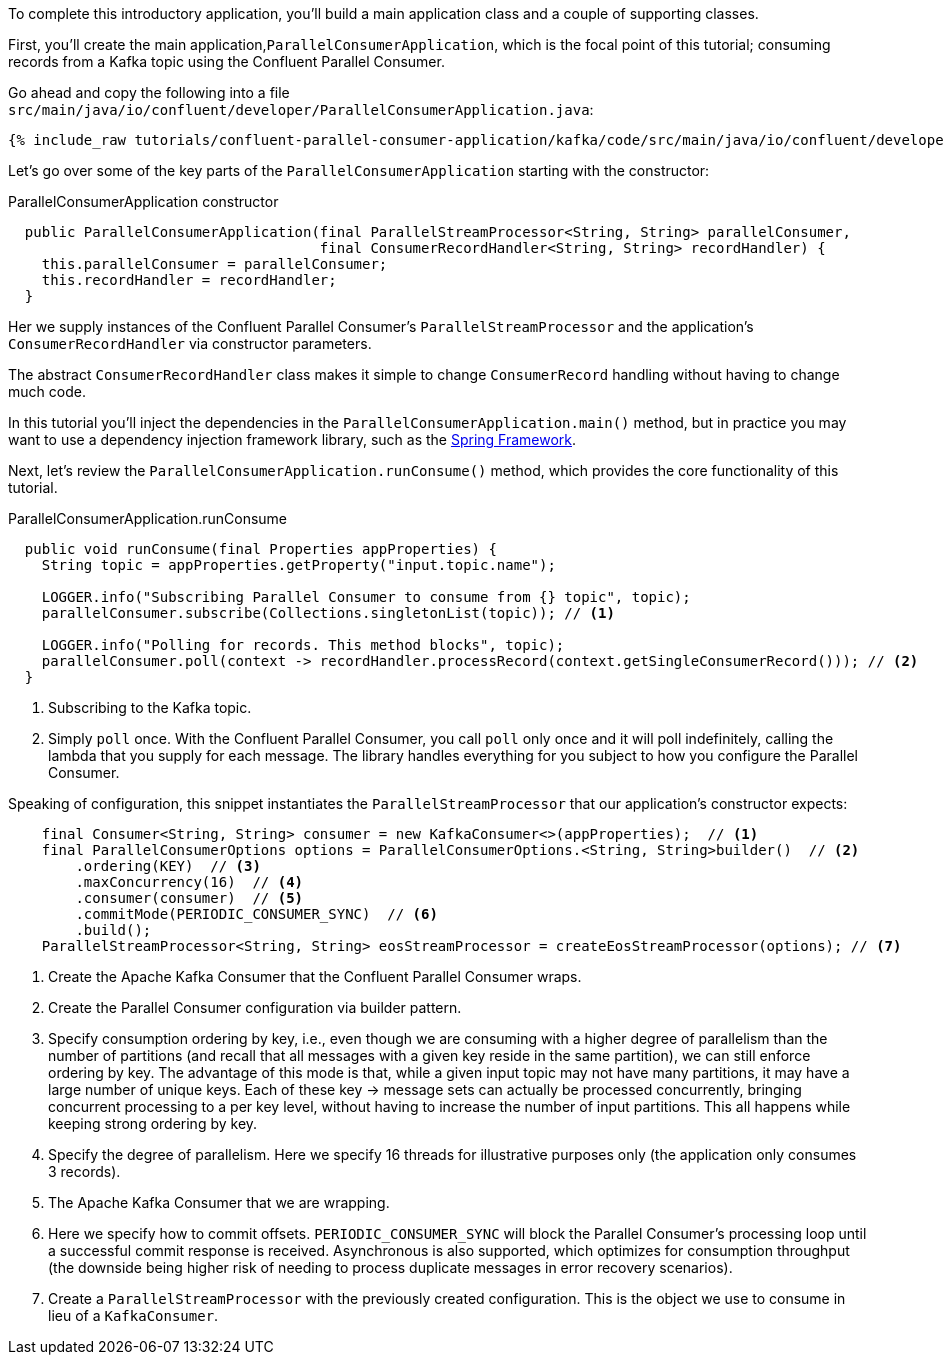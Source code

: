
To complete this introductory application, you'll build a main application class and a couple of supporting classes.


First, you'll create the main application,`ParallelConsumerApplication`, which is the focal point of this tutorial; consuming records from a Kafka topic using the Confluent Parallel Consumer.

Go ahead and copy the following into a file `src/main/java/io/confluent/developer/ParallelConsumerApplication.java`:

+++++
<pre class="snippet"><code class="java">{% include_raw tutorials/confluent-parallel-consumer-application/kafka/code/src/main/java/io/confluent/developer/ParallelConsumerApplication.java %}</code></pre>
+++++

Let's go over some of the key parts of the `ParallelConsumerApplication` starting with the constructor:

[source, java]
.ParallelConsumerApplication constructor
----
  public ParallelConsumerApplication(final ParallelStreamProcessor<String, String> parallelConsumer,
                                     final ConsumerRecordHandler<String, String> recordHandler) {
    this.parallelConsumer = parallelConsumer;
    this.recordHandler = recordHandler;
  }
----

Her we supply instances of the Confluent Parallel Consumer's `ParallelStreamProcessor` and the application's `ConsumerRecordHandler` via constructor parameters.

The abstract `ConsumerRecordHandler` class makes it simple to change `ConsumerRecord` handling without having to change much code.

In this tutorial you'll inject the dependencies in the `ParallelConsumerApplication.main()` method, but in practice you may want to use a dependency injection framework library, such as the https://spring.io/projects/spring-framework[Spring Framework].


Next, let's review the `ParallelConsumerApplication.runConsume()` method, which provides the core functionality of this tutorial.

[source, java]
.ParallelConsumerApplication.runConsume
----
  public void runConsume(final Properties appProperties) {
    String topic = appProperties.getProperty("input.topic.name");

    LOGGER.info("Subscribing Parallel Consumer to consume from {} topic", topic);
    parallelConsumer.subscribe(Collections.singletonList(topic)); // <1>

    LOGGER.info("Polling for records. This method blocks", topic);
    parallelConsumer.poll(context -> recordHandler.processRecord(context.getSingleConsumerRecord())); // <2>
  }
----

<1> Subscribing to the Kafka topic.
<2> Simply `poll` once. With the Confluent Parallel Consumer, you call `poll` only once and it will poll indefinitely,
calling the lambda that you supply for each message. The library handles everything for you subject to how you configure
the Parallel Consumer.

Speaking of configuration, this snippet instantiates the `ParallelStreamProcessor` that our application's
constructor expects:

[source, java]
----
    final Consumer<String, String> consumer = new KafkaConsumer<>(appProperties);  // <1>
    final ParallelConsumerOptions options = ParallelConsumerOptions.<String, String>builder()  // <2>
        .ordering(KEY)  // <3>
        .maxConcurrency(16)  // <4>
        .consumer(consumer)  // <5>
        .commitMode(PERIODIC_CONSUMER_SYNC)  // <6>
        .build();
    ParallelStreamProcessor<String, String> eosStreamProcessor = createEosStreamProcessor(options); // <7>
----

<1> Create the Apache Kafka Consumer that the Confluent Parallel Consumer wraps.
<2> Create the Parallel Consumer configuration via builder pattern.
<3> Specify consumption ordering by key, i.e., even though we are consuming with a higher degree of parallelism
than the number of partitions (and recall that all messages with a given key reside in the same partition), we can still
enforce ordering by key. The advantage of this mode is that, while a given input topic may not have many partitions,
it may have a large number of unique keys. Each of these key → message sets can actually be processed concurrently,
bringing concurrent processing to a per key level, without having to increase the number of input partitions. This all happens while keeping strong ordering by key.
<4> Specify the degree of parallelism. Here we specify 16 threads for illustrative purposes only (the application only consumes 3 records).
<5> The Apache Kafka Consumer that we are wrapping.
<6> Here we specify how to commit offsets. `PERIODIC_CONSUMER_SYNC` will block the Parallel Consumer's processing loop until a successful commit response is received. Asynchronous is also supported, which optimizes for
consumption throughput (the downside being higher risk of needing to process duplicate messages in error recovery scenarios).
<7> Create a `ParallelStreamProcessor` with the previously created configuration. This is the object we use to consume in lieu of a `KafkaConsumer`.
